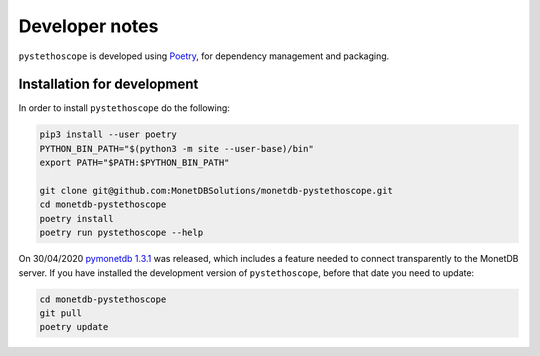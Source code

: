 Developer notes
===============

``pystethoscope`` is developed using
`Poetry <https://python-poetry.org/>`__, for dependency management and
packaging.

Installation for development
----------------------------

In order to install ``pystethoscope`` do the following:

.. code:: shell

   pip3 install --user poetry
   PYTHON_BIN_PATH="$(python3 -m site --user-base)/bin"
   export PATH="$PATH:$PYTHON_BIN_PATH"

   git clone git@github.com:MonetDBSolutions/monetdb-pystethoscope.git
   cd monetdb-pystethoscope
   poetry install
   poetry run pystethoscope --help

On 30/04/2020 `pymonetdb
1.3.1 <https://github.com/gijzelaerr/pymonetdb/releases/tag/1.3.1>`__
was released, which includes a feature needed to connect transparently
to the MonetDB server. If you have installed the development version of
``pystethoscope``, before that date you need to update:

.. code:: shell

   cd monetdb-pystethoscope
   git pull
   poetry update
